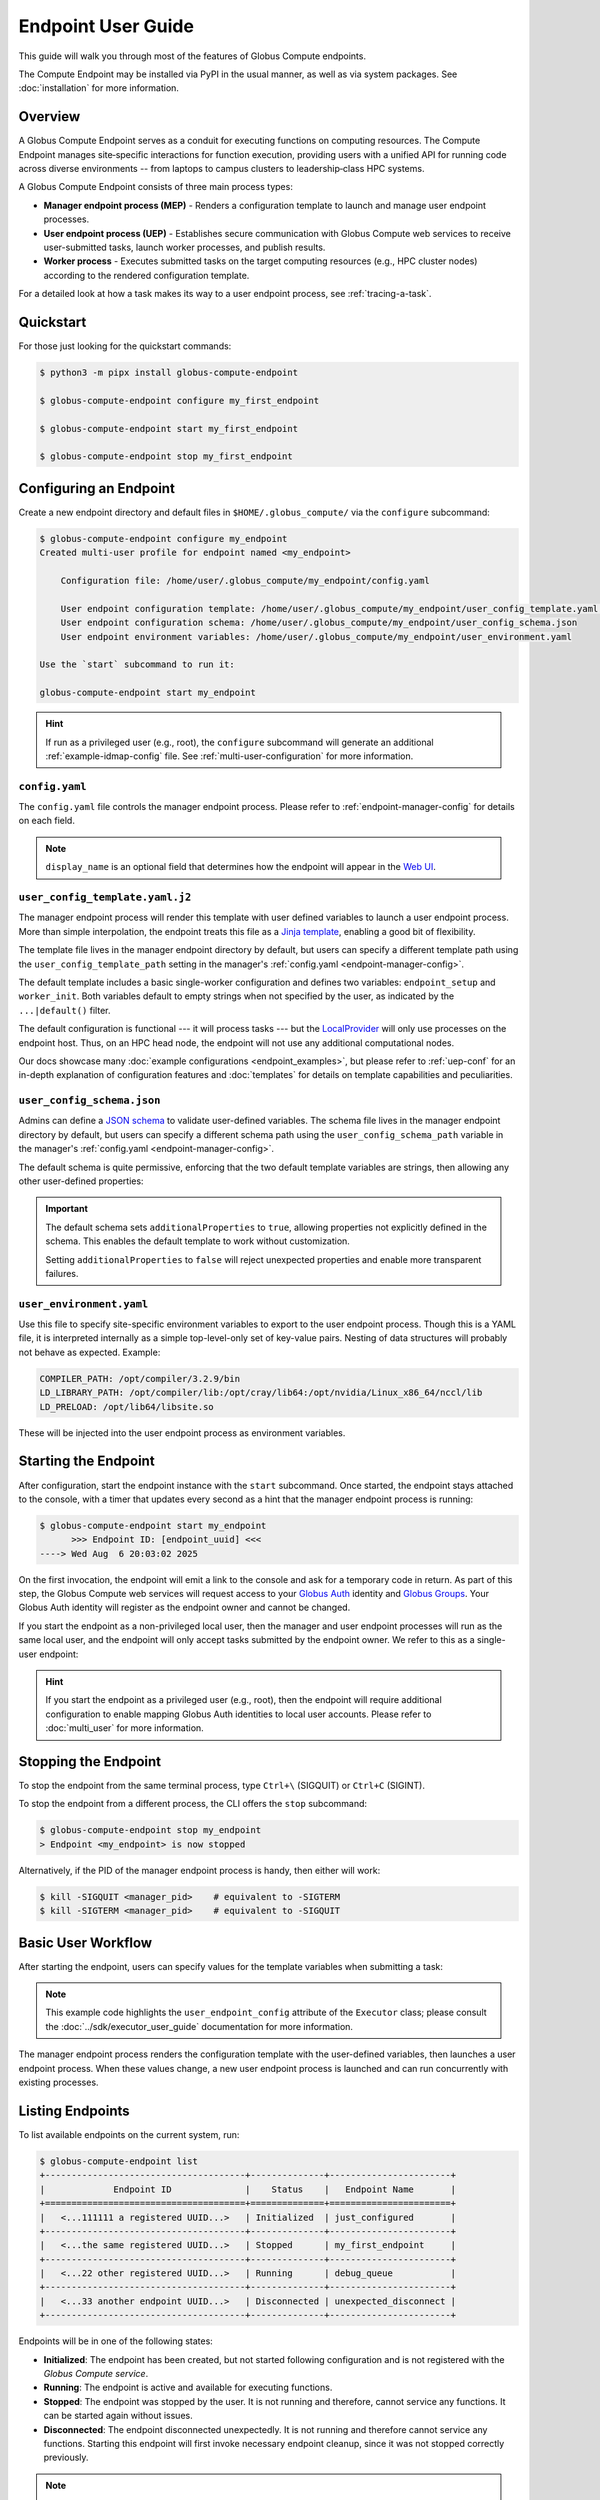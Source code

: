 Endpoint User Guide
*******************

This guide will walk you through most of the features of Globus Compute
endpoints.

The Compute Endpoint may be installed via PyPI in the usual manner, as well as
via system packages.  See :doc:`installation` for more information.


Overview
========

A Globus Compute Endpoint serves as a conduit for executing functions on
computing resources.  The Compute Endpoint manages site‑specific interactions
for function execution, providing users with a unified API for running code
across diverse environments -- from laptops to campus clusters to
leadership‑class HPC systems.

A Globus Compute Endpoint consists of three main process types:

- **Manager endpoint process (MEP)** - Renders a configuration template to
  launch and manage user endpoint processes.

- **User endpoint process (UEP)** - Establishes secure communication with Globus
  Compute web services to receive user-submitted tasks, launch worker processes,
  and publish results.

- **Worker process** - Executes submitted tasks on the target computing
  resources (e.g., HPC cluster nodes) according to the rendered configuration
  template.

For a detailed look at how a task makes its way to a user endpoint process, see
:ref:`tracing-a-task`.


Quickstart
==========

For those just looking for the quickstart commands:

.. code-block:: console

   $ python3 -m pipx install globus-compute-endpoint

   $ globus-compute-endpoint configure my_first_endpoint

   $ globus-compute-endpoint start my_first_endpoint

   $ globus-compute-endpoint stop my_first_endpoint


Configuring an Endpoint
=======================

Create a new endpoint directory and default files in ``$HOME/.globus_compute/``
via the ``configure`` subcommand:

.. code-block:: console

   $ globus-compute-endpoint configure my_endpoint
   Created multi-user profile for endpoint named <my_endpoint>

       Configuration file: /home/user/.globus_compute/my_endpoint/config.yaml

       User endpoint configuration template: /home/user/.globus_compute/my_endpoint/user_config_template.yaml.j2
       User endpoint configuration schema: /home/user/.globus_compute/my_endpoint/user_config_schema.json
       User endpoint environment variables: /home/user/.globus_compute/my_endpoint/user_environment.yaml

   Use the `start` subcommand to run it:

   globus-compute-endpoint start my_endpoint

.. hint::

   If run as a privileged user (e.g., root), the ``configure`` subcommand will
   generate an additional :ref:`example-idmap-config` file.  See
   :ref:`multi-user-configuration` for more information.


``config.yaml``
---------------

The ``config.yaml`` file controls the manager endpoint process.  Please refer
to :ref:`endpoint-manager-config` for details on each field.

.. code-block:: yaml
   :caption: Default ``config.yaml`` configuration

   amqp_port: 443
   display_name: null

.. note::
   ``display_name`` is an optional field that determines how the endpoint will
   appear in the `Web UI`_.


.. _user-config-template-yaml-j2:

``user_config_template.yaml.j2``
--------------------------------

The manager endpoint process will render this template with user defined
variables to launch a user endpoint process.  More than simple interpolation,
the endpoint treats this file as a `Jinja template`_, enabling a good bit of
flexibility.

The template file lives in the manager endpoint directory by default, but users
can specify a different template path using the ``user_config_template_path``
setting in the manager's :ref:`config.yaml <endpoint-manager-config>`.

The default template includes a basic single-worker configuration and defines
two variables: ``endpoint_setup`` and ``worker_init``.  Both variables default
to empty strings when not specified by the user, as indicated by the
``...|default()`` filter.

.. code-block:: yaml+jinja
   :caption: Default ``user_config_template.yaml.j2``

   endpoint_setup: {{ endpoint_setup|default() }}

   engine:
      type: GlobusComputeEngine
      max_workers_per_node: 1

      provider:
         type: LocalProvider
         min_blocks: 0
         max_blocks: 1
         init_blocks: 1
         worker_init: {{ worker_init|default() }}

   idle_heartbeats_soft: 10
   idle_heartbeats_hard: 5760

The default configuration is functional |nbsp| --- |nbsp| it will process tasks
|nbsp| --- |nbsp| but the `LocalProvider`_ will only use processes on the
endpoint host.  Thus, on an HPC head node, the endpoint will not use any
additional computational nodes.

Our docs showcase many :doc:`example configurations <endpoint_examples>`, but
please refer to :ref:`uep-conf` for an in-depth explanation of configuration
features and :doc:`templates` for details on template capabilities and
peculiarities.


.. _user-config-schema-json:

``user_config_schema.json``
---------------------------

Admins can define a `JSON schema <https://json-schema.org/>`_ to validate
user-defined variables.  The schema file lives in the manager endpoint directory
by default, but users can specify a different schema path using the
``user_config_schema_path`` variable in the manager's :ref:`config.yaml
<endpoint-manager-config>`.

The default schema is quite permissive, enforcing that the two default template
variables are strings, then allowing any other user-defined properties:

.. code-block:: json
   :caption: Default ``user_config_schema.json``

   {
     "$schema": "https://json-schema.org/draft/2020-12/schema",
     "type": "object",
     "properties": {
       "endpoint_setup": { "type": "string" },
       "worker_init": { "type": "string" }
     },
     "additionalProperties": true
   }

.. important::

   The default schema sets ``additionalProperties`` to ``true``, allowing
   properties not explicitly defined in the schema.  This enables the default
   template to work without customization.

   Setting ``additionalProperties`` to ``false`` will reject unexpected
   properties and enable more transparent failures.


.. _user-environment-yaml:

``user_environment.yaml``
-------------------------

Use this file to specify site-specific environment variables to export to the
user endpoint process.  Though this is a YAML file, it is interpreted internally
as a simple top-level-only set of key-value pairs.  Nesting of data structures
will probably not behave as expected.  Example:

.. code-block:: yaml

   COMPILER_PATH: /opt/compiler/3.2.9/bin
   LD_LIBRARY_PATH: /opt/compiler/lib:/opt/cray/lib64:/opt/nvidia/Linux_x86_64/nccl/lib
   LD_PRELOAD: /opt/lib64/libsite.so

These will be injected into the user endpoint process as environment variables.


.. _starting-the-endpoint:

Starting the Endpoint
=====================

After configuration, start the endpoint instance with the ``start`` subcommand.
Once started, the endpoint stays attached to the console, with a timer that
updates every second as a hint that the manager endpoint process is running:

.. code-block:: console

   $ globus-compute-endpoint start my_endpoint
         >>> Endpoint ID: [endpoint_uuid] <<<
   ----> Wed Aug  6 20:03:02 2025

On the first invocation, the endpoint will emit a link to the console and ask
for a temporary code in return.  As part of this step, the Globus Compute web
services will request access to your `Globus Auth`_ identity and
`Globus Groups`_.  Your Globus Auth identity will register as the endpoint owner
and cannot be changed.

If you start the endpoint as a non-privileged local user, then the manager and
user endpoint processes will run as the same local user, and the endpoint will
only accept tasks submitted by the endpoint owner.  We refer to this as a
single-user endpoint:

.. code-block:: text
   :caption: Single-user endpoint process hierarchy

   Manager Endpoint Process (alice, UID: 1001)
   └── User Endpoint Process (alice, UID: 1001)

.. hint::

   If you start the endpoint as a privileged user (e.g., root), then the
   endpoint will require additional configuration to enable mapping Globus Auth
   identities to local user accounts.  Please refer to :doc:`multi_user` for
   more information.


Stopping the Endpoint
=====================

To stop the endpoint from the same terminal process, type ``Ctrl+\`` (SIGQUIT)
or ``Ctrl+C`` (SIGINT).

To stop the endpoint from a different process, the CLI offers the ``stop``
subcommand:

.. code-block:: console

   $ globus-compute-endpoint stop my_endpoint
   > Endpoint <my_endpoint> is now stopped

Alternatively, if the PID of the manager endpoint process is handy, then either
will work:

.. code-block:: console

   $ kill -SIGQUIT <manager_pid>    # equivalent to -SIGTERM
   $ kill -SIGTERM <manager_pid>    # equivalent to -SIGQUIT


Basic User Workflow
===================

After starting the endpoint, users can specify values for the template variables
when submitting a task:

.. code-block:: python
   :emphasize-lines: 8,11

   from globus_compute_sdk import Executor

   def add(a, b):
      return a + b

   with Executor(
       endpoint_id="...",
       user_endpoint_config={"worker_init": "source /path/to/venv1/bin/activate"}
   ) as ex:
       print(ex.submit(add, 30, 12).result())
       ex.user_endpoint_config["worker_init"] = "source /path/to/venv2/bin/activate"
       print(ex.submit(add, 21, 21).result())

.. note::
   This example code highlights the ``user_endpoint_config`` attribute of the
   ``Executor`` class; please consult the :doc:`../sdk/executor_user_guide`
   documentation for more information.

The manager endpoint process renders the configuration template with the
user-defined variables, then launches a user endpoint process.  When these
values change, a new user endpoint process is launched and can run concurrently
with existing processes.


Listing Endpoints
=================

To list available endpoints on the current system, run:

.. code-block:: console

   $ globus-compute-endpoint list
   +--------------------------------------+--------------+-----------------------+
   |             Endpoint ID              |    Status    |   Endpoint Name       |
   +======================================+==============+=======================+
   |   <...111111 a registered UUID...>   | Initialized  | just_configured       |
   +--------------------------------------+--------------+-----------------------+
   |   <...the same registered UUID...>   | Stopped      | my_first_endpoint     |
   +--------------------------------------+--------------+-----------------------+
   |   <...22 other registered UUID...>   | Running      | debug_queue           |
   +--------------------------------------+--------------+-----------------------+
   |   <...33 another endpoint UUID...>   | Disconnected | unexpected_disconnect |
   +--------------------------------------+--------------+-----------------------+

Endpoints will be in one of the following states:

* **Initialized**: The endpoint has been created, but not started following
  configuration and is not registered with the `Globus Compute service`.
* **Running**: The endpoint is active and available for executing functions.
* **Stopped**: The endpoint was stopped by the user.  It is not running and
  therefore, cannot service any functions.  It can be started again without
  issues.
* **Disconnected**: The endpoint disconnected unexpectedly.  It is not running
  and therefore cannot service any functions.  Starting this endpoint will first
  invoke necessary endpoint cleanup, since it was not stopped correctly
  previously.

.. note::

   The ``list`` subcommand presents the endpoint status in tabular form, but
   note that the table is generated by iterating the subdirectories of
   ``$HOME/.globus_compute/``.


Ensuring Execution Environment
==============================

Endpoint *worker processes*, which perform the actual function execution, expect
to have all dependencies installed.  For example, if a function requires
``numpy`` and a worker environment does not have that package installed, then
attempts to execute that function on that worker will fail.

As a result, it is often necessary to load in some kind of pre‑initialized
environment for each worker.  In general, there are two approaches:

.. important::

   The worker environment must have the ``globus-compute-endpoint`` Python
   module installed.  We recommend matching the Python version and
   ``globus-compute-endpoint`` module version on the worker environment and on
   the endpoint interchange.

Python-Based Environments
-------------------------

Python‑based environment management uses the |worker_init|_ config option:

.. code-block:: yaml
   :caption: ``user_config_template.yaml.j2``

   engine:
     provider:
       worker_init: |
         conda activate my-conda-env  # or venv, or virtualenv, or ...
         source /some/other/config

Though the exact behavior of ``worker_init`` depends on the specific
|Provider|_, this is run in the same process as the worker, allowing environment
modification (i.e., environment variables).

In some cases, it may also be helpful to run some setup while starting the user
endpoint process, before any workers start.  This can be achieved using the
top‑level ``endpoint_setup`` config option:

.. code-block:: yaml
   :caption: ``user_config_template.yaml.j2``

   endpoint_setup: |
     conda create -n my-conda-env
     conda activate my-conda-env
     pip install -r requirements.txt

.. warning::

   The script specified by ``endpoint_setup`` runs in a shell (usually
   ``/bin/sh``), as a child process, and must finish successfully before the
   user endpoint  process will continue starting up.  In particular, *note that
   it is not possible to use this hook to set or change environment variables
   for the endpoint*, and is a separate thought process from ``worker_init``,
   which *can* set environment variables for the workers.

Similarly, artifacts created by ``endpoint_setup`` may be cleaned up with
``endpoint_teardown``:

.. code-block:: yaml

   endpoint_teardown: |
     conda remove -n my-conda-env --all

.. _containerized-environments:

Containerized Environments
--------------------------

.. important::
   Container images must include the ``globus-compute-endpoint`` package.

   .. code-block:: dockerfile

      # Example Dockerfile
      FROM python:3.13
      RUN pip install globus-compute-endpoint

Container support is limited to the |GlobusComputeEngine|_, and accessible via
the following options:

* ``container_type``
    Specify container type from one of:

    * ``apptainer``
    * ``docker``
    * ``singularity``
    * ``podman``
    * ``podman-hpc``
    * ``custom``
    * ``None``

* ``container_uri``
    Specify container URI, or file path if specifying ``sif`` files

* ``container_cmd_options``
    Specify custom command options to pass to the container launch command, such
    as filesystem mount paths, network options etc.

.. code-block:: yaml
   :caption: Example ``user_config_template.yaml.j2`` showing container type,
     uri, and cmd options to run tasks inside a Docker instance.
   :emphasize-lines: 4-6

   display_name: Docker
   engine:
     type: GlobusComputeEngine
     container_type: docker
     container_uri: compute-worker:4.0.0
     container_cmd_options: -v /tmp:/tmp

.. hint::

   See the :doc:`../tutorials/dynamic_containers` tutorial for instructions on
   how to specify container configuration when submitting tasks.

For custom use cases requiring unsupported container technologies or
programmatic container string construction, set ``container_type: custom``.
With this configuration, ``container_cmd_options`` functions as a string
template where the following placeholders are replaced:

* ``{EXECUTOR_RUNDIR}``: All occurrences are replaced with the engine run path
* ``{EXECUTOR_LAUNCH_CMD}``: All occurrences are replaced with the worker launch
  command within the container.

The Docker YAML example from above could be approached via ``custom`` and the
``container_cmd_options`` as:

.. code-block:: yaml
   :caption: ``user_config_template.yaml.j2``
   :emphasize-lines: 4-5

   display_name: Docker Custom
   engine:
     type: GlobusComputeEngine
     container_type: custom
     container_cmd_options: docker run -v {EXECUTOR_RUNDIR}:{EXECUTOR_RUNDIR} compute-worker:4.0.0 {EXECUTOR_LAUNCH_CMD}

.. |worker_init| replace:: ``worker_init``
.. _worker_init: https://parsl.readthedocs.io/en/stable/stubs/parsl.providers.SlurmProvider.html#parsl.providers.SlurmProvider#:~:text=worker_init%20%28str%29,env%E2%80%99

.. |Provider| replace:: ``ExecutionProvider``
.. _Provider: https://parsl.readthedocs.io/en/stable/stubs/parsl.providers.base.ExecutionProvider.html


.. _configure-multiple-python-versions:

Support Multiple Python Versions
================================

Due to issues with cross-version serialization, we recommend :ref:`keeping the
Python version running on Endpoint workers in sync <avoiding-serde-errors>` with
the version that functions are first submitted from.  However, this can be
limiting for workflows where admins have little control over their user's SDK
environments, such as locally run Jupyter notebooks.  This can sometimes be
alleviated with :ref:`an alternate serialization strategy
<specifying-serde-strategy>` (e.g.
:class:`~globus_compute_sdk.serialize.JSONData`, which doesn't rely on
bytecode), but not all serialization strategies work in all environments.  A
more robust workaround is to use the ``user_runtime`` config template variable
to detect what Python version was used to submit the task.

Suppose an admin wants to accept the four most recent Python versions
(3.11-3.14).  Using `conda`_, they can create an environment for each Python
version they want to support, and launch workers with the correct environment
depending on the user's Python version.  A config template for that might look
like:

.. code-block:: yaml+jinja
   :caption: ``user_config_template.yaml.j2``

   engine:
     type: GlobusComputeEngine
     provider:
        type: LocalProvider
     {% if '3.14' in user_runtime.python_version %}
        worker_init: conda activate py313
     {% if '3.13' in user_runtime.python_version %}
        worker_init: conda activate py313
     {% elif '3.12' in user_runtime.python_version %}
        worker_init: conda activate py312
     {% else %}
        worker_init: conda activate py311
     {% endif %}

This requires that there are conda environments named ``py314``, ``py313``,
``py312``, and ``py311`` with the appropriate Python versions installed.

For more information on what the template knows about the user's runtime
environment, see :ref:`reserved-template-variables`.


Advanced Environment Customization
==================================

.. note::
   This section is only relevant for :ref:`repository-based installations
   <repo-based-installation>`.

There are some instances where static configuration is not enough.  For example,
setting a user-specific environment variable or running arbitrary scripts prior
to handing control over to the user endpoint process.  For these cases, observe
that ``/usr/sbin/globus-compute-endpoint`` is actually a shell script wrapper:

.. code-block:: shell

   #!/bin/sh

   VENV_DIR="/opt/globus-compute-agent/venv-py39"

   if type deactivate 1> /dev/null 2> /dev/null; then
   deactivate
   fi

   . "$VENV_DIR"/bin/activate

   exec "$VENV_DIR"/bin/globus-compute-endpoint "$@"

While we don't suggest modifying this wrapper (for ease of future maintenance),
one might inject another wrapper into the process, by modifying the process PATH
and writing a custom ``globus-compute-endpoint`` wrapper:

.. code-block:: yaml
   :caption: ``user_environment.yaml``

   PATH: /usr/local/admin_scripts/

.. code-block:: sh
   :caption: ``/usr/local/admin_scripts/globus-compute-endpoint``

   #!/bin/sh

   /some/other/executable
   . import/some/vars/script

   # remove the `/usr/local/admin_scripts` entry from the PATH
   export PATH=/usr/local/bin:/usr/bin:/REST/OF/PATH

   exec /usr/sbin/globus-compute-endpoint "$@"

(The use of ``exec`` is not critical, but keeps the process tree tidy.)


Debugging
=========

If actively debugging or iterating, the two command line arguments
``--log-to-console`` and ``--debug`` may be helpful as they increase the
verbosity and color of the text to the console.  Meanwhile, the log is always
available at ``.globus_compute/my_endpoint/endpoint.log`` and is the first place
to look upon an unexpected behavior.  In a healthy endpoint setup, there will be
many lines about processes starting and stopping:

.. code-block:: text

   [...] Creating new user endpoint (pid: 3867325) [(harper, uep.4ade2ce0-9c00-4d8c-b996-4dff8fbb4bd0.e9097f8f-dcfc-3bc0-1b42-0b4ad5e3922a) globus-compute-endpoint start uep.4ade2ce0-9c00-4d8c-b996-4dff8fbb4bd0.e9097f8f-dcfc-3bc0-1b42-0b4ad5e3922a --die-with-parent]
   [...] Command process successfully forked for 'harper' (Globus effective identity: b072d17b-08fd-4ada-8949-1fddca189b5e).
   [...] Command stopped normally (3867325) [(harper, uep.4ade2ce0-9c00-4d8c-b996-4dff8fbb4bd0.e9097f8f-dcfc-3bc0-1b42-0b4ad5e3922a) globus-compute-endpoint start uep.4ade2ce0-9c00-4d8c-b996-4dff8fbb4bd0.e9097f8f-dcfc-3bc0-1b42-0b4ad5e3922a --die-with-parent]


Debugging User Endpoint Processes
---------------------------------

The ``--debug`` flag will not carry-over to the child user endpoint processes.
In particular, the command executed by the manager endpoint process is:

.. code-block:: python
   :caption: arguments to ``os.execvpe``

   proc_args = ["globus-compute-endpoint", "start", ep_name, "--die-with-parent"]

Note the lack of the ``--debug`` flag; by default, user endpoint processes will
not emit DEBUG level logs.  To place them into debug mode, use the ``debug``
top-level configuration directive:

.. code-block:: yaml
   :caption: ``user_config_template.yaml.j2``
   :emphasize-lines: 1

   debug: true
   display_name: Debugging template
   idle_heartbeats_soft: 10
   idle_heartbeats_hard: 5760
   engine:
      ...

Note that this is *also* how to get the user endpoint process to emit its
configuration to the log, which may be helpful in determining which set of logs
are associated with which configuration or just generally while implementing and
debugging.  The configuration is written to the logs before the user endpoint
process boots; look for the following sentinel lines::

   [TIMESTAMP] DEBUG ... Begin Compute endpoint configuration (5 lines):
      ...
   End Compute endpoint configuration

To this end, the authors have found the following command line helpful for
pulling out the configuration from the logs:

.. code-block:: console

   $ sed -n "/Begin Compute/,/End Compute/p" ~/.globus_compute/uep.[...]/endpoint.log | less


Client Identities
=================

The usual workflow involves a human manually starting an endpoint.  After the
first‑run and the ensuing "long‑url" login‑process, the credentials are cached
in ``$HOME/.globus_compute/storage.db``, but a human must still manually invoke
the ``start`` subcommand |nbsp| --- |nbsp| for example, after system maintenance
or a reboot.  There are times, however, where it is neither convenient nor
appropriate to run an endpoint that requires human‑interaction and
authentication.  For these cases, start an endpoint using a client identity by
exporting the following two environment variables when running the endpoint:

* ``GLOBUS_COMPUTE_CLIENT_ID``
* ``GLOBUS_COMPUTE_CLIENT_SECRET``

.. code-block:: console

   $ GLOBUS_COMPUTE_CLIENT_ID=... GLOBUS_COMPUTE_CLIENT_SECRET=... globus-compute-endpoint start ...

      # Alternatively
   $ export GLOBUS_COMPUTE_CLIENT_ID=...
   $ export GLOBUS_COMPUTE_CLIENT_SECRET=...
   $ globus-compute-endpoint start ...

This will authenticate the endpoint with the Compute web‑services as the
exported client identifier |nbsp| --- |nbsp| and means that this endpoint cannot
also be registered to another identity.  (Like what would happen if one forgot
to export these variables when starting the same endpoint at a later date.)

.. note::

   If these environment variables are set, they take precedence over the
   logged‑in identity, making it possible to run both client |nbsp| id- and
   manually |nbsp| authenticated- endpoints from the same host and at the same
   time (albeit from two different terminals).

We explain how to acquire the environment variable values in detail in
:ref:`client credentials with globus compute clients`.


.. _restrict-submission-serialization-methods:

Restricting Submission Serialization Methods
============================================

When submitting to an endpoint, users may :ref:`select alternate strategies to
serialize their code and data<specifying-serde-strategy>`.  When that happens,
the payload is serialized with the specified strategy in such a way that the
executing worker knows to deserialize it with the same strategy.

There are some cases where an admin might want to limit the strategies that
users select |nbsp| --- |nbsp|
:ref:`Python version errors <avoiding-serde-errors>` can be reduced by using a
non-bytecode strategy for data such as
:class:`~globus_compute_sdk.serialize.JSONData`, and there can be security
concerns with `deserializing untrusted data via pickle,`_ which is a dependency
of the default serialization strategies used by Compute.

The mechanism for restricting serialization strategies is the
``allowed_serializers`` option under the ``engine`` section of the config
template, which accepts a list of fully-qualified import paths to
:doc:`Globus Compute serialization strategies </reference/serialization_strategies>`:

.. code-block:: yaml
   :caption: ``user_config_template.yaml.j2``

   engine:
      type: GlobusComputeEngine
      allowed_serializers:
         - globus_compute_sdk.serialize.CombinedCode
         - globus_compute_sdk.serialize.JSONData
      ...

With this config set, any time a worker encounters a payload that was not
serialized by one of the allowed strategies, that worker raises an error which
is sent back to the user who submitted that payload:

.. code-block:: python

   from globus_compute_sdk import Executor

   # without any specified serializer, this will use the defaults
   Executor("<restricted serializer endpoint>").submit(<some function>).result()
   # TaskExecutionFailed:
   #  Traceback (most recent call last):
   # ...
   #  globus_compute_sdk.errors.error_types.DeserializationError: Deserialization failed:
   #   Code serializer DillCode disabled by current configuration.
   #   The current configuration requires the *function* to be serialized with one of the allowed Code classes:
   #
   #       Allowed serializers: PureSourceTextInspect, JSONData

.. tip::

   For an up-to-date list of all available serialization strategies, see
   the :doc:`serialization strategy reference
   </reference/serialization_strategies>`.

If ``allowed_serializers`` is specified, it must contain at least one
``Code``-based strategy and one ``Data``-based strategy:

.. code-block:: yaml
   :caption: ``user_config_template.yaml.j2``

   engine:
      allowed_serializers: [globus_compute_sdk.serialize.DillCodeSource]

.. code-block:: console

   $ globus-compute-endpoint start not-enough-allowed-serializers
   Error: 1 validation error for UserEndpointConfigModel
   engine
      Deserialization allowlists must contain at least one code and one data deserializer/wildcard (got: ['globus_compute_sdk.serialize.DillCodeSource']) (type=value_error)

There are additionally two special values that the list accepts to allow all
serializers of a certain type |nbsp| --- |nbsp| ``globus_compute_sdk.*Code``
allows all Globus-provided Compute Code serializers, and
``globus_compute_sdk.*Data`` allows all Globus-provided Compute Data
serializers.  For example, the following config is functionally equivalent to a
config that omits ``allowed_serializers``:

.. code-block:: yaml
   :caption: ``user_config_template.yaml.j2``

   engine:
      allowed_serializers:
         - globus_compute_sdk.*Code
         - globus_compute_sdk.*Data

.. note::

   These values are *not* interpreted as globs |nbsp| --- |nbsp| they are
   hard-coded values with special meaning in the Compute serialization system.
   No other glob-style options are supported.


.. _enable_on_boot:

Installing as a Service
=======================

Run ``globus-compute-endpoint enable-on-boot`` to install a systemd unit file:

.. code-block:: console

   $ globus-compute-endpoint enable-on-boot my_endpoint
   Systemd service installed. Run
      sudo systemctl enable globus-compute-endpoint-my_endpoint.service --now
   to enable the service and start the endpoint.

Run ``globus-compute-endpoint disable-on-boot`` for commands to disable and
uninstall the service:

.. code-block:: console

   $ globus-compute-endpoint disable-on-boot my-endpoint
   Run the following to disable on-boot-persistence:
      systemctl stop globus-compute-endpoint-my-endpoint
      systemctl disable globus-compute-endpoint-my-endpoint
      rm /etc/systemd/system/globus-compute-endpoint-my-endpoint.service


.. _auth-policies:

Authentication Policies
=======================

Administrators can use a `Globus authentication policy`_ to limit access to an
endpoint and enable HA functionality.  Access control is only relevant to
:doc:`multi-user endpoints <multi_user>`, and HA features require an active HA
subscription.

Authentication policies are centrally managed within the Globus Auth service and
can be shared across multiple endpoints.  For detailed information on policy
configuration and available fields, see the
`Authentication Policies documentation`_.


Create a New Authentication Policy
----------------------------------

Administrators can create new authentication policies via the `Globus Auth API
<https://docs.globus.org/api/auth/reference/#create_policy>`_, or via the
following ``configure`` subcommand options:

.. note::

   The resulting policy will be automatically applied to the endpoint's
   ``config.yaml``.

``--auth-policy-project-id``
  The id of a Globus Auth project that this policy will belong to.  If not
  provided, the user will be prompted to create one.

``--auth-policy-display-name``
  A user friendly name for the policy.

``--allowed-domains``
  A comma separated list of domains that can satisfy the policy.  These may
  include wildcards.  For example, ``*.edu, globus.org``.  For more details, see
  ``domain_constraints_include`` in the
  `Authentication Policies documentation`_.

``--excluded-domains``
  A comma separated list of domains that will fail the policy.  These may
  include wildcards.  For example, ``*.edu, globus.org``.  For more details, see
  ``domain_constraints_exclude`` in the
  `Authentication Policies documentation`_.

``--auth-timeout``
  The maximum amount of time in seconds that a previous authentication must have
  occurred to satisfy the policy.  Setting this will also set ``high_assurance``
  to ``true``.

  .. attention::

     For performance reasons, the web-service caches lookups for 60s.
     Pragmatically, this means that smallest timeout that Compute supports is 1
     minute, even though it is possible to set required authorizations for high
     assurance policies to smaller time intervals.


Apply an Existing Authentication Policy
---------------------------------------

Administrators can apply an authentication policy directly in the endpoint's
``config.yaml``:

.. code-block:: yaml
   :caption: ``config.yaml``

   authentication_policy: 2340174a-1a0e-46d8-a958-7c3ddf2c834a

... or via the ``--auth-policy`` option with the ``configure`` subcommand, which
will make the necessary changes to ``config.yaml``:

.. code-block:: bash

   $ globus-compute-endpoint configure my_endpoint --auth-policy 2340174a-1a0e-46d8-a958-7c3ddf2c834a


.. _high-assurance:

High-Assurance
--------------

Globus Compute endpoints may be designated as High-Assurance (HA) to meet
stricter security, compliance, and operational requirements.  HA endpoints
differ from non-HA endpoints in a few key ways:

- in addition to running regular functions, HA endpoints may also run HA
  functions (described below).

- HA endpoints enable audit-logging, whereby the states of all tasks (whether HA
  or not) are logged to a file.

Consider deploying a High-Assurance endpoint where there is need for stronger
identity verification and authentication controls, and for workloads that
require elevated assurance levels, such as sensitive research or regulated data
processing.

.. note::

   Once an endpoint has registered, the High-Assurance setting may not be
   toggled.  An endpoint may not become HA at a later date if it is not
   initially registered as such.  The reverse ("downgrading" from HA) is
   similarly disallowed.


HA Configuration
^^^^^^^^^^^^^^^^

High-Assurance functionality requires a HA-enabled `Globus subscription`_, to be
explicitly marked as HA, and to be associated with a HA
`Globus authentication policy`_.  In configuration form, that translates to
``subscription_id``, ``high_assurance``, and ``authentication_policy``:

.. code-block:: yaml
   :caption: Example ``config.yaml`` of a HA endpoint

   ...
   subscription_id: 2c94f030-d346-11e9-939f-02ff96a5aa76
   high_assurance: true
   authentication_policy: 8e6529c8-a7ce-4310-b895-244e1b33702a
   ...

In this example, the ``subscription_id`` is associated with a HA-enabled
subscription, and the ``authentication_policy`` has similarly been setup as HA.
Both of these values may be found in the Globus App `Web UI`_.  Find
subscriptions available to you via **Settings** |rarr| **Subscriptions**.

Policies are associated with projects, so first navigate to **Settings**
|rarr| **Developers** and select or create a project.  Within a project,
navigate to the **Policies** tab.  If creating a policy, be sure to check the
"High Assurance" checkbox.

Alternatively, a new HA policy may be created at configuration time with an
overly-specified command line:

.. code-block:: console
   :linenos:

   $ globus-compute-endpoint configure \
       --multi-user \
       --display-name "Example High-Assurance Compute Endpoint" \
       --high-assurance \
       --subscription-id 00000000-1111-...ffff \
       --auth-policy-project-id 11111111-2222-...5555 \
       --allowed-domains "example.edu,*.example.edu" \
       --auth-timeout 1800 \
      example_ha_compute_endpoint

This example command line will

- (Line 4) *create* a new HA (``--high-assurance``) policy ...
- (Line 5) associated with the ``0000...`` subscription ...
- (Line 6) under the ``1111...`` project ...
- (Line 7) that will require users be from the ``example.edu`` domain or any
  subdomain ...
- (Line 8) and that they authenticate every ``1800`` seconds.

This example does not show all options; use ``configure --help`` to see what is
available:

.. code-block:: console

   $ globus-compute-endpoint configure --help
   Usage: globus-compute-endpoint configure [OPT...


High-Assurance Functions
^^^^^^^^^^^^^^^^^^^^^^^^

A High-Assurance function is one that has been registered with the Globus
Compute API as associated with a HA endpoint.  In other words, a HA function
requires exactly one HA endpoint.  A HA function may not be run on any other
endpoint and will be removed from all Globus-operated storage after 3 months of
inactivity.

To register a High-Assurance function, specify the ``ha_endpoint_id`` argument
to ``register_function()``:

.. code-block:: python

   from globus_compute_sdk import Client, Executor

   def ha_func(pii: str):
      from datetime import datetime
      return f"ha_func: {datetime.now()} - processed pii: {pii}"

   gc = Client()
   ex = Executor()  # for illustrative purposes; strongly consider `with Executor() as ex:` style

   # Registration works the same, whether via the Client or the Executor
   ha_func_id_via_client = gc.register_function(ha_func, ha_endpoint_id='...')
   ha_func_id_via_ex = ex.register_function(ha_func, ha_endpoint_id='...')

   # Now save one of the registered ids (from this example, they point to the same
   # function logic) for later use with `.submit_to_registered_function()`
   print(ha_func_id_via_ex)

Further, SDK usage of a HA function will require the SDK interaction to follow
the HA requirements of the associated policy.  For example, a long running HA
task (a task that uses an HA function) might require the SDK to login again
before downloading the associated result:

.. code-block:: python
   :emphasize-lines: 6,15
   :linenos:

   >>> from globus_compute_sdk import Executor
   >>> ha_endpoint_id = '...'
   >>> ha_function_id = '...'
   >>> with Executor(endpoint_id=ha_endpoint_id) as ex:
   ...     fut = ex.submit_to_registered_function(ha_function_id, "ha-worthy-argument-to-function")
   ...     print("\nResult:", fut.result())

   Please authenticate with Globus here:
   -------------------------------------
   https://auth.globus.org/v2/oauth2/authorize?...
   -------------------------------------

   Enter the resulting Authorization Code here: ...

   It is your responsibility to ensure disclosure of regulated data, such as Protected Health Information, resulting from the submission of this function and its arguments is legally authorized.

   ha_func: 2025-04-29 13:39:57.888666 - processed pii: ha-worthy-argument-to-function

On line 6, the script will wait until it receives notification from the AMQP
server that the task result is ready.  Crucially, as the function is designated
HA, the service does **not** send the result directly to the ``Executor``
instance, but instead simply sends notification that the task has completed.  To
retrieve the result, the ``Executor`` will make a request to the Globus Compute
API which will verify, at the time of retrieval, that all HA requirements are
met.  If they are not, then the ``Executor`` will initiate the required login
flow.

Line 15 shows the standard disclaimer when working with an HA function.


Audit Logging
^^^^^^^^^^^^^

Audit logging is available only to High-Assurance endpoints, and is enabled by
the ``audit_log_path`` |ManagerEndpointConfig| item:

.. code-block:: yaml
   :caption: Example ``config.yaml`` showing the ``audit_log_path``
     configuration key

   high_assurance: true
   audit_log_path: /.../audit.log

If this file does not exist, then it will be created with user-secure
permissions (``umask=0o077``) when the endpoint starts.  It will not be checked
thereafter, so it is incumbent on the administrator to ensure the file remains
appropriately secured.

When enabled, task events, if available, will be emitted one record per line:

.. code-block:: text
   :caption: Example ``audit.log`` content; the ``...`` fields are omitted for
      documentation clarity

   2025-04-10T14:44:58.742079-05:00 uid=0 pid=... eid=... Begin MEP session =====
   ...
   2025-04-10T14:45:30.906170-05:00 uid=... pid=... uep=... fid=... tid=... bid= RECEIVED
   2025-04-10T14:45:30.906661-05:00 uid=... pid=... uep=... fid=... tid=... bid= EXEC_START
   2025-04-10T14:45:37.401833-05:00 uid=... pid=... uep=... fid=... tid=... bid=4 jid=2477 RUNNING
   2025-04-10T14:45:37.969570-05:00 uid=... pid=... uep=... fid=... tid=... bid=4 jid=2477 EXEC_END
   ...
   2025-04-10T14:46:39.689716-05:00 uid=0 pid=... eid=... End MEP session -----

Each session begins when the MEP starts, and ends when the MEP stops (denoted
with the sentinel lines ``Begin MEP session =====`` and
``End MEP session -----``).  Each record contains for the emitting process:

- a local-timezone timestamp in ISO 8601 format
- ``uid`` -- the POSIX user id
- ``pid`` -- the POSIX process id
- ``uep`` -- the internal UEP identifier, a UUID
- ``fid`` -- the function identifier registered with the Compute service, a UUID
- ``tid`` -- the task identifier registered with the Compute service, a UUID
- ``bid`` -- the block identifier, if available, where the task was scheduled
- ``jid`` -- the scheduler job identifier, if available
- the task state (one of ``RECEIVED``, ``EXEC_START``, ``RUNNING``,
  ``EXEC_END``)

The four task states describe where the task was in the execution process when
the audit record was emitted:

- ``RECEIVED`` -- denotes that the endpoint has received the task from the AMQP
  service

- ``EXEC_START`` -- emitted when the engine has handed the task to the internal
  executor

- ``RUNNING`` -- emitted if the engine shares this event; notably, the
  GlobusComputeEngine does while the :ref:`ProcessPoolEngine and
  ThreadPoolEngines <uep-conf>` do not.

- ``EXEC_END`` -- emitted when the task has completed, just prior to sending the
  result to the Compute AMQP service


Additional High-Assurance Resources
^^^^^^^^^^^^^^^^^^^^^^^^^^^^^^^^^^^

- Globus Subscriptions:

  https://www.globus.org/subscriptions

- High Assurance Security Overview:

  https://docs.globus.org/guides/overviews/security/high-assurance-overview/


.. _function-allowlist:

Function Allow Listing
======================

To require that user endpoint processes only allow certain functions, specify
the ``allowed_functions`` top-level configuration item in ``config.yaml``:

.. code-block:: yaml
   :caption: ``config.yaml``

   allowed_functions:
      - 6d0ba55f-de15-4af2-827d-05c50c338aa7
      - e552e7f2-c007-4671-8ca4-3a4fd84f3805

At registration, the web service will be apprised of these function identifiers,
and only tasks that invoke these functions will be sent to the user endpoint
processes.  Any submission that specifies non-approved function identifiers will
be rebuffed with HTTP 403 response like:

.. code-block:: text
   :caption: *Example HTTP invalid function error response via the SDK; edited for clarity*

   403
   FUNCTION_NOT_PERMITTED
   Function <function_id> not permitted on endpoint <endpoint_id>

Additionally, user endpoint processes will verify that tasks only use functions
from the allow list.  Given the guarantees of the API, this is a redundant
verification, but is performed locally as a precautionary measure.

There are some instances where an administrator may want to restrict different
users to different functions.  In this scenario, the administrator must specify
the restricted functions within the :ref:`Jinja template logic for the user
endpoint configuration <user-config-template-yaml-j2>`, and *specifically not
specify any restrictions* in the parent ``config.yaml`` file.  In this setup,
the web-service will not verify task-requested functions as this check will be
done locally by the user endpoint process.  An example configuration template
snippet might be:

.. code-block:: yaml+jinja
   :caption: ``user_config_template.yaml.j2``

   engine:
      ...
   allowed_functions:
   {% if '3.13' in user_runtime.python_version %}
     - c01ebede-06f5-4647-9712-e5649d0f573a
     - 701fc11a-69b5-4e97-899b-58c3cb56334d
   {% elif '3.12' in user_runtime.python_version %}
     - 8dea796f-67cd-49ba-92b9-c9763d76a21d
     - 0a6e8bed-ae93-4fd5-bb60-11c45bc1f42d
   {% endif %}

Rejections to the SDK from the user endpoint process look slightly different:

.. code-block:: text

   Function <function_id> not permitted on endpoint <user_endpoint_id>

In the web-response, the task is not sent to the endpoint at all.  In this
second error message, the user endpoint process was started, received the task
and rejected it; the mentioned endpoint is the internal user endpoint process
identifier, not the parent endpoint identifier.

.. attention::

   If the template configuration sets ``allowed_functions`` and ``config.yaml``
   also specifies ``allowed_functions``, then the template configuration is
   ignored.  The only exception to this is if ``config.yaml`` does *not*
   restrict the functions, as discussed above.


AMQP Port
=========

Endpoints communcaite with the Globus Compute web services via the AMQP
messaging protocol.  As of v2.11.0, newly configured endpoints use AMQP over
port 443 by default, since firewall rules usually leave that port open.  In case
443 is not open on a particular cluster, the port can be changed in
``config.yaml`` via the ``amqp_port`` option:

.. code-block:: yaml
   :caption: ``config.yaml``

   amqp_port: 5671
   display_name: My Endpoint

Note that only ports 5671, 5672, and 443 are supported with the Compute hosted
services.  Also note that when ``amqp_port`` is omitted from the config, the
port is based on the connection URL the endpoint receives after registering
itself with the services, which typically means port 5671.


.. _tracing-a-task:

Tracing a Task to the Endpoint
==============================

The workflow for a task sent to an endpoint roughly follows these steps:

#. The user obtains an endpoint ID either by starting (see
   :ref:`starting-the-endpoint`) or from the administrator of a public endpoint.

#. The user submits a task to the endpoint with the SDK, specifying the
   ``endpoint_id`` and ``user_endpoint_config``:

   .. code-block:: python
      :emphasize-lines: 7, 8

      from globus_compute_sdk import Executor

      def some_task(*a, **k):
          return 1

      with Executor() as ex:
          ex.endpoint_id = "..."  # as acquired from step 1
          ex.user_endpoint_config = {"worker_init": "source /path/to/venv/bin/activate"}
          fut = ex.submit(some_task)
          print("Result:", fut.result())  # Reminder: blocks until result received

#. After the ``ex.submit()`` call, the SDK `POSTs a REST request`_ to the Globus
   Compute web service.

#. The Compute web-service generates a unique identifier for a new user endpoint
   process using the following:

   - the ``endpoint_id``
   - the Globus Auth identity ID of the user making the request
   - the endpoint configuration in the request
   - various user runtime information

   This identifier is simultaneously stable and unique.  In other words,
   changing any of these values *will result in a new user endpoint process*.

#. The Compute web-service sends a message to the endpoint (via `AMQP`_) asking
   it to start a user endpoint process as the user that initiated the REST
   request.

#. If running a :doc:`multi-user endpoint <multi_user>`, the manager endpoint
   process maps the Globus Auth identity in the start request to a local POSIX
   username.  If not, the manager endpoint process skips identity mapping
   altogether.

#. The manager endpoint process calls |fork(2)|_ to ceate a new process.

#. If running a :doc:`multi-user endpoint <multi_user>`, the manager endpoint
   process ascertains the host-specific UID based on a |getpwnam(3)|_ call with
   the local username from the previous step, then drops privileges.

#. The manager endpoint process validates the user-defined variables against the
   JSON schema, if present, then renders the user endpoint configuration
   template.

#. The manager endpoint process calls ``exec()`` to launch the user endpoint
   process and passes the generated configuration over ``stdin``.  Each user
   endpoint process creates a dedicated directory in the local user's
   ``$HOME/.globus_compute/`` directory to store logs and other essential files.

#. The just-started user endpoint process checks in with the Globus Compute
   web-services.

#. The web services detect the check-in, complete the original SDK request by
   accepting the task, then send the task to the now-running user endpoint
   process.

Troubleshooting
===============

If you are having issues starting an endpoint or submitting a task to Globus
Compute, you can run self-diagnostics via the `globus-compute-diagnostic`
script that is installed as part of the Globus Compute SDK.

We recommend running the diagnostic on the same machine that the Globus Compute
endpoint is running, so that it can gather log snippets from each of the installed
endpoints.  If you are having trouble only when sending a task, you can run
diagnostics from the submitting side (VM, laptop, etc) to confirm connectivity,
preferably via the `-e ENDPOINT_UUID` option to send a simple sample task.

Without parameters, the diagnostic will generate a .gz compressed file in the
current directory named `globus_compute_diagnostic_YYYY-MM-DD-HH-mm-ssZ.txt.gz`
with all test results (use `gunzip` to uncompress it).


.. code-block:: console

   $ globus-compute-diagnostic -h

   usage: globus-compute-diagnostic [-h] [-p] [-k number] [-v] [-e ENDPOINT_UUID] [-c CONFIG_DIR]

   Run diagnostics for Globus Compute

   options:
     -h, --help            show this help message and exit
     -p, --print-only      Do not generate a Gzip-compressed file. Print diagnostic results to the console instead.
     -k number, --log-kb number
                           Specify the number of kilobytes (KB) to read from log files. Defaults to 1024 KB (1 MB)
                           per file.
     -v, --verbose         When writing diagnostic output to local compressed file, also print the name of each test
                           to stdout as they are being run, to help monitor diagnostic progress.
     -e ENDPOINT_UUID, --endpoint-uuid ENDPOINT_UUID
                           Test an endpoint by registering a sample function and sending a task to it using the newly
                           registered function. An endpoint UUID is required.
     -c CONFIG_DIR, --config-dir CONFIG_DIR
                           Gather endpoint configuration and log info from the specified parent directory instead of
                           the default ~/.globus_compute or what is set in $GLOBUS_COMPUTE_USER_DIR

   This utility gathers local hardware specifications, tests connectivity to the Globus Compute web services, and
   collates portions of local Compute Endpoint log files, if present, to a local compressed file.


For additional help with Globus Compute that is not addressed here, please
reach out to our Team directly by submitting a
[support ticket](https://www.globus.org/contact-us).


.. |nbsp| unicode:: 0xA0
   :trim:

.. |rarr| unicode:: 0x2192
   :trim:

.. |Providers| replace:: ``Providers``
.. _Providers: https://parsl.readthedocs.io/en/stable/reference.html#providers
.. _LocalProvider: https://parsl.readthedocs.io/en/stable/stubs/parsl.providers.LocalProvider.html
.. |GlobusComputeEngine| replace:: ``GlobusComputeEngine``
.. _GlobusComputeEngine: ../reference/engine.html#globus_compute_endpoint.engines.GlobusComputeEngine
.. |HighThroughputExecutor| replace:: ``HighThroughputExecutor``
.. _HighThroughputExecutor: https://parsl.readthedocs.io/en/latest/stubs/parsl.executors.HighThroughputExecutor.html
.. |ManagerEndpointConfig| replace:: :class:`ManagerEndpointConfig <globus_compute_endpoint.endpoint.config.config.ManagerEndpointConfig>`
.. _Web UI: https://app.globus.org/compute
.. _Jinja template: https://jinja.palletsprojects.com/en/stable/
.. _Globus Auth: https://www.globus.org/platform/services/auth
.. _Globus Groups: https://www.globus.org/platform/services/groups
.. _Globus authentication policy: https://docs.globus.org/api/auth/developer-guide/#authentication-policies
.. _Authentication Policies documentation: https://docs.globus.org/api/auth/developer-guide/#authentication_policy_fields
.. _Globus subscription: https://www.globus.org/subscriptions
.. _conda: https://docs.conda.io/en/latest/
.. _AMQP: https://en.wikipedia.org/wiki/Advanced_Message_Queuing_Protocol
.. |getpwnam(3)| replace:: ``getpwnam(3)``
.. _getpwnam(3): https://www.man7.org/linux/man-pages/man3/getpwnam.3.html
.. |fork(2)| replace:: ``fork(2)``
.. _fork(2): https://www.man7.org/linux/man-pages/man2/fork.2.html
.. _deserializing untrusted data via pickle,: https://github.com/swisskyrepo/PayloadsAllTheThings/blob/4.1/Insecure%20Deserialization/Python.md
.. _POSTs a REST request: https://compute.api.globus.org/redoc#tag/Endpoints/operation/submit_batch_v3_endpoints__endpoint_uuid__submit_post
